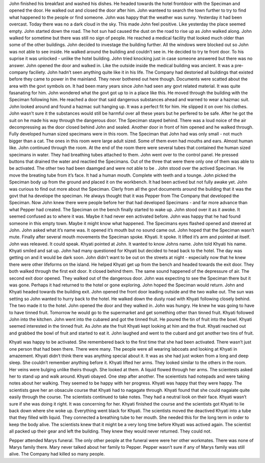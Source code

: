 ﻿John finished his breakfast and washed his dishes. He headed towards the hotel frontdoor with the Speciman and opened the door. He walked out and closed the door after him. John wanteed to search the town further to try to find what happened to the people or find someone. John was happy that the weather was sunny. Yesterday it had been overcast. Today there was no a dark cloud in the sky. This made John feel positive. Like yesterday the place seemed empty. John started down the road. The hot sun had caused the dust on the road to rise up as John walked along. John walked for sometime but there was still no sign of people. He reached a medical facility that looked much older than some of the  other buildings. John decided to investage the building further. All the windows were blocked out so John was not able to see inside. He walked around the building and couldn’t see in. He decided to try te front door. To his suprise it was unlocked - unlike the hotel building. John tried knocking just in case someone answered but there was no answer. John opened the door and walked in. Like the outside inside the medical building was ancient. It was a pre-company faciliety. John hadn’t seen anything quite like it in his life. The Company had destoried all buildings that existed before they came to power in the mainland. They never bothered out here though. Documents were scatted about the area with the govt symbols on. It had been many years since John had seen any govt related material. It was quite fasanating for him. John wondered what the govt got up to in a place like this. He moved through the building with the Speciman following him. He reached a door that said dangerous substances ahead and warned to wear a hazmac suit. John looked around and found a hazmac suit hanging up. It was a perfect fit for him. He slipped it on over his clothes. John wasn’t sure it the substances would still be harmful over all these years but he perfered to be safe. After he got the suit on he made his way through the dangerous door. The Speciman stayed behind. There was a loud noice of the air decompressing as the door closed behind John and sealed. Another door in front of him opened and he walked through. Fully developed human sized specimans  were in this room. The Speciman that John had was only small - not much bigger than a  cat. The ones in this room were large adult sized. Some of them even had mouths and ears. Almost human like. John continued through the room. At the end of the room there were several tubes that contained the human sized specimans in water. They had breathing tubes attached to them. John went over to the control panel. He pressed buttons that drained the water and reactied the Specimans. Out of the three that were there only one of them was able to be activated. The other two had been daamged and were not able to be . John stood over the actived Speciman. He move the breating tube from it’s face. It had a human mouth. Complete with teeth and a tounge. John picked the Speciman body up from the ground and placed it on the workbench. It had been actived but not fully awake yet. John was curious to find out more about the Speciman. Clerly from all the govt documents around the building that it was the govt that ha develope the speciman. He always thought that it was Pepper from The Company that developed the Speciman. Now John knew there were people before her that had developed Specimans - and far more advance than what Pepper had created. The Speciman on the bench finally started to wake up. John stood over it as it awoke. It seemed confused as to where it was. Maybe it had never een activated before. John was happy that he had found someone in this empty town. Maybe it might know what happened. The Specimans eyes flashed opened and steered at John. John asked what it’s name was. It opened it’s mouth but no sound came out. John hoped that the Speciman wasn’t mute. Finally after several mouth movements the Speciman spoke. Khyati. It spoke. It lifted it’s arm and pointed at itself. John was releaved. It could speak. Khyati pointed at John. It wanted to know Johns name. John told Khyati his name. Khyati smiled and sat up. John had many questioned for Khyati but decided to head back to the hotel. The day was getting on and it would be dark soon. John didn’t want to be out on the streets at night - especially now that he knew there were other lifeforms on the island. He helped Khyati get up from the bench and headed towards the exit door. They both walked through the first exit door. It closed behind them. The same sound happened of the depressure of air. The second exit door opened. They walked out of the dangerous door. John was expecting to see the Speciman there but it was gone. Perhaps it had returned to the hotel or gone exploring. John hoped the Speciman would return. John and Khyati headed towards the building exit. John opened the front door leading outside and the two walke out. The sun was setting so John wanted to hurry back to the hotel. He walked down the dusty road with Khyati following closely behind. The two made it to the hotel. John opened the door and they walked in. John was hungry. He knew he was going to have to have tinned fruit. Tomorrow he would go to the supermarket and get something other than tinned fruit. Khyati followed John into the kitchen. John went into the cubared and got the tinned fruit. He poured the tin of fruit into the bowl. Khyati seemed interested in the tinned fruit. As John ate the fruit Khyati kept looking at him and the fruit. Khyati reached out and grabbed the bowl of fruit and started to eat it. John laughed and went to the cubard and got another two tins of fruit. 

Khyati was happy to be activated. She remembered back to the first time that she had been activated. There wasn’t just one person that had been there. There were many. The people were all wearing labcoats and looking at Khyati in amazement. Khyati didn’t think there was anything special about it. It was as she had just woken from a long and deep sleep. She couldn’t remember anything before it. Khyati lifted her arms. They looked similar to the others in the room. Her veins were bulging unlike theirs though. She looked at them. A liquid flowed through her arms. The scientests asked her to stand up and walk around. Khyati obayed. One step after another. The sceientists had notepads and were taking notes about her walking. They seemed to be happy with her progress. Khyati was happy that they were happy. The scientists gave her an obsacule course that Khyati had to nagagate through. Khyati found that she could nagaiate quite easily through the course. The scientists continued to take notes. They had a neutral look on their face. Khyati wasn’t sure if she was doing it right. It was concerning for her. Khyati finished the course and the scientists got Khyati to lie back down where she woke up. Everything went black for Khyati. The scientists moved the deactived Khyati into a tube that they filled with liquid. They connected a breathing tube to her mouth. She needed this for the long term in order to keep the body alive. The scientists knew that it might be a very long time before Khyati was actived again. The scientist all packed up their gear and left the building. They knew they would never returned. They could not. 

Pepper attended Marys funeral. The only other people at the funeral were were her other workmates. There was none of Marys family there. Mary never talked about her family to Pepper. Pepper wasn’t sure if any of Marys family was still alive. The Company had killed so many people. 